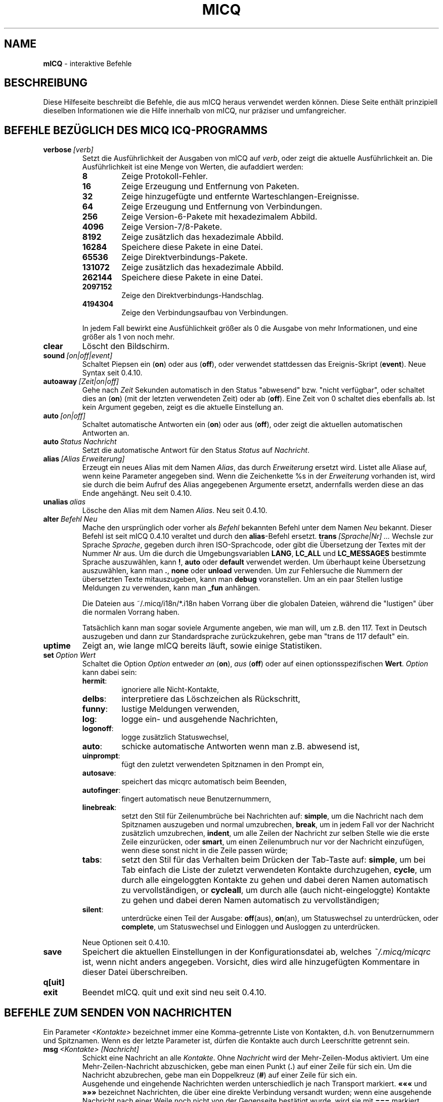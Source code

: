 .\" $Id$ -*- nroff -*-
.\"  EN: micq.7,v 1.36 2003/01/05 23:46:10
.TH MICQ 7 mICQ DE
.SH NAME
.B mICQ
\- interaktive Befehle
.SH BESCHREIBUNG
Diese Hilfeseite beschreibt die Befehle, die aus mICQ heraus verwendet
werden k\(:onnen. Diese Seite enth\(:alt prinzipiell dieselben Informationen wie
die Hilfe innerhalb von mICQ, nur pr\(:aziser und umfangreicher.
.SH BEFEHLE BEZ\(:UGLICH DES MICQ ICQ-PROGRAMMS
.TP
.BI verbose \ [verb]
Setzt die Ausf\(:uhrlichkeit der Ausgaben von mICQ auf
.IR verb ,
oder zeigt die aktuelle Ausf\(:uhrlichkeit an. Die Ausf\(:uhrlichkeit ist eine Menge von
Werten, die aufaddiert werden:
.RS
.TP
.B 8
Zeige Protokoll-Fehler.
.TP
.B 16
Zeige Erzeugung und Entfernung von Paketen.
.TP
.B 32
Zeige hinzugef\(:ugte und entfernte Warteschlangen-Ereignisse.
.TP
.B 64
Zeige Erzeugung und Entfernung von Verbindungen.
.TP
.B 256
Zeige Version-6-Pakete mit hexadezimalem Abbild.
.TP
.B 4096
Zeige Version-7/8-Pakete.
.TP
.B 8192
Zeige zus\(:atzlich das hexadezimale Abbild.
.TP
.B 16284
Speichere diese Pakete in eine Datei.
.TP
.B 65536
Zeige Direktverbindungs-Pakete.
.TP
.B 131072
Zeige zus\(:atzlich das hexadezimale Abbild.
.TP
.B 262144
Speichere diese Pakete in eine Datei.
.TP
.B 2097152
Zeige den Direktverbindungs-Handschlag.
.TP
.B 4194304
Zeige den Verbindungsaufbau von Verbindungen.
.PP
In jedem Fall bewirkt eine Ausf\(:uhlichkeit gr\(:o\(sser als 0 die Ausgabe von mehr
Informationen, und eine gr\(:o\(sser als 1 von noch mehr.
.RE
.TP
.B clear
L\(:oscht den Bildschirm.
.TP
.BI sound \ [on|off|event]
Schaltet Piepsen ein
.RB ( on )
oder aus
.RB ( off ),
oder verwendet stattdessen das Ereignis-Skript
.RB ( event ).
Neue Syntax seit 0.4.10.
.TP
.BI autoaway \ [Zeit|on|off]
Gehe nach
.I Zeit
Sekunden automatisch in den Status "abwesend" bzw. "nicht verf\(:ugbar",
oder schaltet dies an (\fBon\fR) (mit der letzten verwendeten Zeit) oder ab (\fBoff\fR).
Eine Zeit von 0 schaltet dies ebenfalls ab. Ist kein Argument gegeben,
zeigt es die aktuelle Einstellung an.
.TP
.BI auto \ [on|off]
Schaltet automatische Antworten ein
.RB ( on )
oder aus
.RB ( off ),
oder zeigt die aktuellen automatischen Antworten an.
.TP
.BI auto \ Status\ Nachricht
Setzt die automatische Antwort f\(:ur den Status
.I Status
auf
.IR Nachricht .
.TP
.BI alias \ [Alias\ Erweiterung]
Erzeugt ein neues Alias mit dem Namen
.IR Alias ,
das durch
.IR Erweiterung
ersetzt wird.
Listet alle Aliase auf, wenn keine Parameter angegeben sind.
Wenn die Zeichenkette %s in der
.I Erweiterung
vorhanden ist, wird sie durch die beim Aufruf des Alias angegebenen Argumente ersetzt,
andernfalls werden diese an das Ende angeh\(:angt.
Neu seit 0.4.10.
.TP
.BI unalias \ alias
L\(:osche den Alias mit dem Namen
.IR Alias .
Neu seit 0.4.10.
.TP
.BI alter \ Befehl\ Neu
Mache den urspr\(:unglich oder vorher als
.I Befehl
bekannten Befehl unter dem Namen
.I Neu
bekannt. Dieser Befehl ist seit mICQ 0.4.10 veraltet und
durch den
.BR alias \-Befehl
ersetzt.
.BI trans \ [Sprache|Nr]\ ...
Wechsle zur Sprache
.IR Sprache ,
gegeben durch ihren ISO-Sprachcode, oder gibt die \(:Ubersetzung
der Textes mit der Nummer
.I Nr
aus. Um die durch die Umgebungsvariablen
.BR LANG ,
.B LC_ALL
und
.B LC_MESSAGES
bestimmte Sprache auszuw\(:ahlen, kann
.BR ! ,
.B auto
oder
.B default
verwendet werden. Um \(:uberhaupt keine \(:Ubersetzung auszuw\(:ahlen,
kann man
.BR . ,
.B none
oder
.B unload
verwenden. Um zur Fehlersuche die Nummern der
\(:ubersetzten Texte mitauszugeben, kann man
.B debug
voranstellen. Um an ein paar Stellen lustige Meldungen
zu verwenden, kann man
.B _fun
anh\(:angen.
.sp
Die Dateien aus ~/.micq/i18n/*.i18n haben Vorrang  \(:uber die globalen
Dateien, w\(:ahrend die "lustigen" \(:uber die normalen Vorrang haben.
.sp
Tats\(:achlich kann man sogar soviele Argumente angeben, wie man will,
um z.B. den 117. Text in Deutsch auszugeben und dann zur Standardsprache
zur\(:uckzukehren, gebe man "trans de 117 default" ein.
.TP
.B uptime
Zeigt an, wie lange mICQ bereits l\(:auft, sowie einige Statistiken.
.TP
.BI set \ Option\ Wert
Schaltet die Option
.I Option
entweder
.I an
.RB ( on ),
.I aus
.RB ( off )
oder auf einen optionsspezifischen
.BR Wert .
.I Option
kann dabei sein:
.RS
.TP
.BR hermit :
ignoriere alle Nicht-Kontakte,
.TP
.BR delbs :
interpretiere das L\(:oschzeichen als R\(:uckschritt,
.TP
.BR funny :
lustige Meldungen verwenden,
.TP
.BR log :
logge ein- und ausgehende Nachrichten,
.TP
.BR logonoff :
logge zus\(:atzlich Statuswechsel,
.TP
.BR auto :
schicke automatische Antworten wenn man z.B. abwesend ist,
.TP
.BR uinprompt :
f\(:ugt den zuletzt verwendeten Spitznamen in den Prompt ein,
.TP
.BR autosave :
speichert das micqrc automatisch beim Beenden,
.TP
.BR autofinger :
fingert automatisch neue Benutzernummern,
.TP
.BR linebreak :
setzt den Stil f\(:ur Zeilenumbr\(:uche bei Nachrichten auf:
.BR simple ,
um die Nachricht nach dem Spitznamen auszugeben und normal umzubrechen,
.BR break ,
um in jedem Fall vor der Nachricht zus\(:atzlich umzubrechen,
.BR indent ,
um alle Zeilen der Nachricht zur selben Stelle wie die erste Zeile einzur\(:ucken, oder
.BR smart ,
um einen Zeilenumbruch nur vor der Nachricht einzuf\(:ugen, wenn diese
sonst nicht in die Zeile passen w\(:urde;
.TP
.BR tabs :
setzt den Stil f\(:ur das Verhalten beim Dr\(:ucken der Tab-Taste auf:
.BR simple ,
um bei Tab einfach die Liste der zuletzt verwendeten Kontakte durchzugehen,
.BR cycle ,
um durch alle eingeloggten Kontakte zu gehen und dabei
deren Namen automatisch zu vervollst\(:andigen,
or
.BR cycleall ,
um durch alle (auch nicht-eingeloggte) Kontakte zu gehen und dabei
deren Namen automatisch zu vervollst\(:andigen;
.TP
.BR silent :
unterdr\(:ucke einen Teil der Ausgabe:
.BR off (aus),
.BR on (an),
um Statuswechsel zu unterdr\(:ucken, oder
.BR complete ,
um Statuswechsel und Einloggen und Ausloggen zu unterdr\(:ucken.
.PP
Neue Optionen seit 0.4.10.
.RE
.TP
.B save
Speichert die aktuellen Einstellungen in der Kon\(figurationsdatei ab,
welches
.I ~/.micq/micqrc
ist, wenn nicht anders angegeben. Vorsicht, dies wird alle hinzugef\(:ugten
Kommentare in dieser Datei \(:uberschreiben.
.TP
.B q[uit]
.TP
.B exit
Beendet mICQ.
quit und exit sind neu seit 0.4.10.
.SH BEFEHLE ZUM SENDEN VON NACHRICHTEN
Ein Parameter
.I <Kontakte>
bezeichnet immer eine Komma-getrennte Liste von Kontakten, d.h. von
Benutzernummern und Spitznamen. Wenn es der letzte Parameter ist,
d\(:urfen die Kontakte auch durch Leerschritte getrennt sein.
.TP
.BI msg \ <Kontakte>\ [Nachricht]
Schickt eine Nachricht an alle
.IR Kontakte .
Ohne
.I Nachricht
wird der Mehr-Zeilen-Modus aktiviert. Um eine Mehr-Zeilen-Nachricht abzuschicken,
gebe man einen Punkt
.RB ( . )
auf einer Zeile f\(:ur sich ein. Um die Nachricht abzubrechen, gebe man ein Doppelkreuz
.RB ( # )
auf einer Zeile f\(:ur sich ein.
.br
Ausgehende und eingehende Nachrichten werden unterschiedlich je nach Transport markiert.
.B \(Fo\(Fo\(Fo
und
.B \(Fc\(Fc\(Fc
bezeichnet Nachrichten, die \(:uber eine direkte Verbindung versandt wurden;
wenn eine ausgehende Nachricht nach einer Weile noch nicht von der Gegenseite
best\(:atigt wurde, wird sie mit
.BR ===
markiert wiederholt.
.B \(Fo<<
und
.B >>\(Fc
bezeichnen "icq8"- (genannt auch "type-2"-) Nachrichten;
wenn eine ausgehende Nachricht nach einer Weile noch nicht von der Gegenseite
best\(:atigt wurde, wird sie mit
.BR --=
markiert wiederholt.
Zuletzt bezeichnen
.B <<<
und
.B >>>
"icq5"-Nachrichten, welche auch "type-"-, "type-4"- oder "Offline"-Nachrichten
genannt werden. Diese Art von Nachrichten werden nicht best\(:atigt.
.br
Eine Nachricht wird zun\(:achst versucht, \(:uber eine vorher bestehende
direkte Verbindung verschickt zu werden; ist keine vorhanden, wird im
Hintergrund versucht, eine solche f\(:ur sp\(:atere Nachrichten aufzubauen.
In diesem Falle, oder wenn die Nachricht nach einer Weile immer noch nicht
best\(:atigt wurde, wird die Verbindung als fehlgeschlagen abgebaut, und der
n\(:achste Transport probiert: das Verschicken als type-2-Nachricht. Dieser
Schritt wird \(:ubersprungen, wenn das Gegen\(:uber nicht durch geeignete
"capabilities" die F\(:ahigkeit signalisiert hat, solche Nachrichten zu
Empfangen. Wenn dieser Schritt \(:ubersprungen wird, ein Fehler auftaucht
oder die Nachricht ebenfalls nicht best\(:atigt wird, z.B. wenn sich das
Gegen\(:uber in der Zwischenzeit ausgeloggt hat, wird die Nachricht als
normale type-4-Nachricht verschickt.
.br
Wenn das Gegen\(:uber die F\(:ahigkeit, solche zu empfangen, signalisiert
hat, und die Unterst\(:utzung daf\(:ur zum \(:Ubersetzungszeitpunkt
nicht ausgeschaltet wurde, werden Nachrichten UTF-8-kodiert \(:ubertragen
und entsprechend markiert. Andernfalls wird die Nachricht mit der f\(:ur
das Gegen\(:uber eingestellten Kodierung, oder, falls keine eingestellt ist,
mit der als Standard f\(:ur andere eingestellten Kodierung verschickt.
type-1, type-4 und Offline-Nachrichten k\(:onnen nicht mit ihrer
Kodierung markiert werden, deshalb h\(:angt die korrekte \(:Ubertragung
von 8bit-Zeichen (also insbesondere Umlauten) von der korrekten
Einstellung ab.
.TP
.BI a \ [Nachricht]
Schickt eine Nachricht zur gleichen Person wie die letzte Nachricht.
Siehe 
.B msg
f\(:ur weitere Details.
.IR Nachricht .
.BI r \ [Nachricht]
Antwortet auf die zuletzt empfangene Nachricht.
Siehe 
.B msg
f\(:ur weitere Details.
.TP
.BI url \ <Kontakte>\ URL\ Nachricht
Schickt eine
.I Nachricht
\(:uber die Seite
.I URL
an alle
.IR Kontakte .
.TP
.BI sms \ [Kontakt]\ [HandyNr]\ Nachricht
Verschickt eine SMS-Nachricht
.I Nachricht
an die Handy-Nummer
.IR HandyNr ,
die in der Form +<Landeskode><Nummer> sein mu\(ss,
oder an die Handy-Nummer von
.IR Kontakt ,
die auf
.IR HandNR
gesetzt wird, falls diese noch nicht gesetzt ist.
Es ist nicht zul\(:asslig,
.IR HandyNr
anzugeben, wenn
.IR Kontakt
bereits eine Handy-Nummer zugeordnet bekommen hat.
Ung\(:ultige Handy-Nummern werden von den Meta-Daten eines
Kontaktes entfernt.
.BI getauto \ [auto|away|na|dnd|occ|ffc]\ [<Kontakte>]
Holt automatische Antworten aller
.IR Kontakte
f\(:u den angegebenen Status, der
.B away
f\(:ur abwesend,
.B na
f\(:ur nicht verf\(:ugbar,
.B dnd
f\(:ur nicht st\(:oren,
.B occ
f\(:ur besch\(:aftigt und
.B ffc
f\(:ur f\(:ur Plaudereien frei sein kann. Wenn
.B auto
oder gar nichts angegeben ist, wird die automatische Antwort f\(:ur
den Kontakt f\(:ur dessen jeweiligen Status geholt.
Kontakte, die dabei nicht einen der genannten Stati haben, werden
\(:ubersprungen.
Neu seit 0.4.10.
.TP
.BI auth \ [req|grant|deny|add]\ <Kontakte>
Erlaubt es allen
.IR <Kontakten> ,
Sie zu ihrer Kontaktliste hinzuzuf\(:ugen
.RB ( grant ),
verbietet dies
.RB ( deny ),
beantragt dies
.RB ( req )
oder teilt das Hinzuf\(:ugen nach Autorisierung mit
.RB ( add ).
.TP
.BI resend \ <Kontakte>
Schickt die letzte Nachricht erneut an weitere
.IR Kontakte .
.TP
.BI last \ [<Kontakte>]
Zeigt die zuletzt empfangene Nachricht aller
.IR Kontakte 
oder von allen, die bisher eine Nachricht geschickt haben.
.TP
.B tabs 
Zeigt eine Liste von Benutzern, zu denen man bereits Nachrichten
geschickt hat bzw. von denen man bereits welche Empfangen hat, und
die man mittels das <tab>-Taste durchgehen kann.
Siehe auch die
.IR tabs -Option
des
.BR set -Befehls.
.SH BEFEHLE ZUM FINDEN UND SUCHEN ANDERER BENUTZER
.TP
.BI rand \ [Nummer]
Findet einen zuf\(:alligen Kontakt in der Interessengruppe
.IR Nummer ,
oder zeigt alle Interessengruppen an.
.TP
.B s \ [Spitzname]
Zeigt den aktuellen Status, oder die Details zu dem angegebenen Kontakt an,
inklusive dessen Zweit-Namen.
.TP
.BR e ,\  w ,\  ee ,\  ww ,\  eg ,\  wg ,\  eeg ,\  wwg
Liste Teile der Kontaktliste auf. Die folgenden Zeichen werden
dabei in der ersten Spalte angezeigt:
.RS
.TP
.B +
Dieser Eintrag ist kein Kontakt, sondern lediglich ein Zweit-Name f\(:ur den
vorhergehenden. Nur mit
.BR ww .
.TP
.B #
Dieser Eintrag ist nicht auf der Kontaktliste, aber die Benutzernummer wurde
schonmal verwendet. Nur mit
.B w
und
.BR ww .
.TP
.B *
Dieser Kontakt ist auf der Sichtbarkeitsliste, d.h. kann den Status auch
im Falle von unsichtbar sehen.
.TP
.B -
Dieser Kontakt ist auf der Unsichtbarkeitsliste, d.h. kann als Status
nur als ausgeloggt sehen.
.TP
.B ^
Dieser Kontakt wird ignoriert: keine Nachrichten und keine
Statuswechsel werden angezeigt.
.PP
Die Befehle
.B ww
und
.B ee
geben eine weitere Spalte mit Zeichen aus. Wenn die erste Spalte sonst leer w\(:are,
wird das entsprechende Zeichen aus dieser Spalte auch dort ausgegeben,
solange es kein
.BR ^ 
ist.
.TP
.B &
Eine direkte Verbindung wurde aufgebaut.
.TP
.B \(ba
Eine direkte Verbindung wurde versucht, aufzubauen, dies schlug jedoch fehl.
.TP
.B :
Eine direkte Verbindung wird gerade aufgebaut.
.TP
.B ^
Keine direkte Verbindung aufgebaut, aber die IP-Adresse und der Port sind bekannt.
.TP
.RE
.TP
.B e
Zeigt alle Kontakte auf der Kontaktliste, die verbunden sind.
.TP
.B w
Zeigt alle Kontakte auf der Kontaktliste.
.TP
.B ee
Zeigt alle Kontakte auf der Kontaktliste, die verbunden sind, mit mehr Details.
.TP
.B ww
Zeigt alle Kontakte auf der Kontaktliste, mit mehr Details.
.TP
.B e
Zeigt alle Kontakte auf der Kontaktliste, die verbunden sind, sortiert nach Kontaktgruppe.
.TP
.B w
Zeigt alle Kontakte auf der Kontaktliste, sortiert nach Kontaktgruppe.
.TP
.B ee
Zeigt alle Kontakte auf der Kontaktliste, die verbunden sind, mit mehr Details, sortiert nach Kontaktgruppe.
.TP
.B ww
Zeigt alle Kontakte auf der Kontaktliste, mit mehr Details, sortiert nach Kontaktgruppe.
.TP
.B wide
Zeigt alle Kontakte auf der Kontaktliste in einem breiten Format.
.TP
.B ewide
Zeigt alle Kontakte auf der Kontaktliste, die verbunden sind, in einem breiten Format.
.TP
.BI status \ [Spitzname]
Zeigt den Status von
.IR Spitzname ;
dies beinhaltet die IP-Adresse, verwendete Version des ICQ-Protokolls f\(:ur
Direktverbindungen und den Verbindungstyp, oder gebe f\(:ur alle Kontakte
die benutzernummer, den Spitznamen, den Status und den Zeitpunkt des
letzten Verbunden-Seins aus.
.sp
Hinweis: Dieses Kommando ist obsolet; man verwende
.B s
oder
.B ww
stattdessen.
.TP
.BI f[inger] \ Kontakte
.TP
.BI info \ Kontakte
Zeigt alle Meta-Daten \(:uber alle
.IR Kontakte .
.TP
.B i
Zeigt alle Kontakte auf der Ignorieren-Liste.
.TP
.B search
.TP
.BI search \ eM@il
.TP
.BI search \ Spitzname
.TP
.BI search \ Vorname\ Nachname
Sucht nach einem Benutzer mit der eMail-Adresse
.IR eM@il ,
mit dem Spitznamen
.IR Spitzname ,
der kein @ enthalten darf, oder mit
.I Vorname
als Vor- und
.I Nachname
als Nachname. Ist kein Argument gegeben, frage nach
Spitznamen, Vornamen, Nachnamen, eMail-Adresse und einem
Haufen anderer Daten, nach denen man suchen kann.
.TP
.BI add[group] \ <Gruppe>\ [<Kontakte>]
F\(:uge alle Kontakte in
.IR Kontakte
zur Kontaktgruppe
.IR Gruppe
hinzu, welche erforderlichenfalls neu angelegt wird,
falls man den Befehl als
.B addgroup
aufruft.
Neu seit 0.4.10.
.br
Hinweis: Sie m\(:ussen mit
.B save
abspeichern, um diese \(:Anderungen dauerhaft zu machen.
.TP
.BI add[alias] \ <Spitzname>\ <Zweit-Name>
.TP
.BI add[alias] \ <Benutzernummer>\ [<Spitzname>]
F\(:ugt den Benutzer mit Benutzernummer
.I Benutzernummer
zur Kontaktliste unter dem Namen
.IR Spitzname
hinzu oder vergibt einen Zweit-Namen
.I Zweit-Name
f\(:ur
.IR Spitzname .
Neu (addalias) seit 0.4.10.
.br
Hinweis: Sie m\(:ussen mit
.B save
abspeichern, um diese \(:Anderungen dauerhaft zu machen.
.TP
.BI rem[group] \ [all]\ <Gruppe>
.TP
.BI rem[group] \ <Gruppe> <Kontakte>
Entferne alle Kontakte in
.IR Kontakte
aus der Kontaktgruppe
.IR Gruppe ,
oder entferne diese Gruppe vollst\(:andig, falls
.B all
angegeben ist.
Neu seit 0.4.10.
.br
Hinweis: Sie m\(:ussen mit
.B save
abspeichern, um diese \(:Anderungen dauerhaft zu machen.
.TP
.BI rem[alias] \ [all]\ <Kontakte>
Entfernt alle in
.IR Kontakte
angegebenen Zweit-Namen.
Wenn dies der einzige Name ist, oder wenn
.B all
angegeben wurde, entferne den jeweiligen Kontakt
von der Kontaktliste.
Neu seit 0.4.10.
.br
Hinweis: Sie m\(:ussen mit
.B save
abspeichern, um diese \(:Anderungen dauerhaft zu machen.
.TP
.BI togig \ Spitzname
\(:Andert, ob Nachrichten und Status\(:anderungen von
.I Spitzname
ignoriert werden sollen.
.TP
.BI toginvis \ Spitzname
\(:Andert, ob
.I Spitzname
Sie niemals sehen kann.
.TP
.BI togvis \ Spitzname
\(:Andert, ob
.I Spitzname
sehen kann, wenn Sie unsichtbar sind.
.SH BEFEHLE BEZ\(:UGLICH IHRES ICQ-KONTOS
.TP
.BI reg \ Pa\(sswort
Erzeugt eine neue Benutzernummer mit dem Pa\(sswort
.IR Pa\(sswort .
.TP
.BI pass \ Pa\(sswort
Setzt das Pa\(sswort auf
.IR Pa\(sswort . 
.br
Hinweis: das Pa\(sswort darf nicht mit einem \('o (Byte 0xf3) beginnen.
.br
Hinweis: Sie m\(:ussen danach mit
.B save
abspeichern, um diese \(:Anderung dauerhaft zu machen, falls Sie Ihr Pa\(sswort
in Ihrem
.I ~/.micq/micqrc
abspeichern (siehe
.BR micqrc (7),
oder Ihr Pa\(sswort wird beim n\(:achsten Login fehlerhaft sein.
.TP
.BI change \ [Nummer\ [Nachricht]]
Wechselt in den Status
.IR Nummer ,
und setze optional die automatische Antwort f\(:ur diesen Status auf
.IR Nachricht .
Ohne eine Nummer: liste die verf\(:ugbaren Nummern auf.
.TP
.B online \ [Nachricht]
Wechselt in den Status "verbunden". Setzt optional die automatische Antwort auf
.IR Nachricht .
.TP
.B away \ [Nachricht]
Wechselt in den Status "abwesend". Setzt optional die automatische Antwort auf
.IR Nachricht .
.TP
.B na \ [Nachricht]
Wechselt in den Status "nicht verf\(:ugbar". Setzt optional die automatische Antwort auf
.IR Nachricht .
.TP
.B occ \ [Nachricht]
Wechselt in den Status "besch\(:aftigt". Setzt optional die automatische Antwort auf
.IR Nachricht .
.TP
.B dnd \ [Nachricht]
Wechselt in den Status "nicht st\(:oren". Setzt optional die automatische Antwort auf
.IR Nachricht .
.TP
.B ffc \ [Nachricht]
Wechselt in den Status "frei f\(:ur Plaudereien". Setzt optional die automatische Antwort auf
.IR Nachricht .
.TP
.B inv
Wechselt in den Status "unsichtbar".
.TP
.B update
Aktualisiert die auf dem Server gespeicherten Benutzerinformationen (eMail-Adresse, Spitzname, und so weiter).
.TP
.B other
Aktualisiert weitergehende Benutzerinformationen wie Alter und Geschlecht.
.TP
.B about
Aktualisiert den Punkt "\(:Uber" der Benutzerinformationen.
.TP
.BI setr \ [Nummer]
Setzt die Interessengruppe f\(:ur zuf\(:allige Kontakte auf
.IR Nummer .
Ohne Argumente: listet m\(:ogliche Interessengruppen auf.
.SH BEFEHLE F\(:UR WEITERGEHENDE F\(:AHIGKEITEN
.TP
.BI meta \ [show|load|save|set|get|rget]\ <Kontakte>
Bearbeite Benutzerinformationen aller Kontakte. Es gibt folgende Unterbefehle:
.RS
.TP
.B show
Zeigt die Benutzerinformationen aller
.I Kontakte
an.
.TP
.B load
L\(:ad die gespeicherten Benutzerinformationen aller
.IR Kontakte
und zeigt diese an.
.TP
.B save
Speichert die Benutzerinformationen aller
.IR Kontakte .
.TP
.B set
Setzt die eigenen Benutzerinformationen auf dem Server.
.TP
.B get
Fragt die Benutzerinformationen f\(:ur alle
.I Kontakte
ab und zeigt diese an.
.TP
.B getr
Fragt die Benutzerinformationen f\(:ur den kontakt, von dem
die letzte Nachricht empfangen wurde, ab und zeigt diese an.
.PP
Neu seit 0.4.10.
.RE
.TP
.BI file \ [...]
K\(:urzel f\(:ur
.BR peer\ file .
Neu seit 0.4.10.
.TP
.BI peer \ Befehl\ Benutzernummer|Spitzname
wendet den Befehl
.I Befehl
auf den durch Benutzernummer
.I Benutzernummer
oder Spitzname
.I Spitzname
angegebenen Benutzer an.
.RS
.TP
.B open
\(:O\(ffnet eine Direktverbindung \(:uber TCP zu diesem Benutzer.
.TP
.B close
Schlie\(sst eine Direktverbindung zu diesem Benutzer bzw. setzt sie zur\(:uck.
.TP
.B off
Deaktiviert Direktverbindungen f\(:ur diesen Benutzer.
.TP
.BI file \ Datei\ Beschreibung
Sendet eine einzelne Datei
.I Datei
mit der Beschreibung
.IR Beschreibung .
.TP
.BI files \ [Datei\ als]...\ Beschreibung
Sende Dateien zum Benutzer. Es darf beliebig viele Paare von tats\(:achlichen Dateinamen
.I Datei
und dem gegen\(:uber pr\(:asentierten Dateinamen
.I als
geben. Wenn
.IR als
.RB ' / '
is, dann gebe den Dateinamen ohne den Pfad an, wenn
.IR als
.RB ' . '
ist, dann gebe den richtigen Dateinamen an.
.RE
.TP
.BI conn \ [Befehl\ Nr]
Zeigt alle o\(ffenen Verbindungen, oder wendet den Befehl
.I Befehl
auf die Verbindung
.I Nr 
an.
.RS
.TP
.B open
\(:O\(ffne die angegebene, oder die erster Server-Verbindung.
.TP
.B login
dito
.TP
.B close
Schlie\(sst die angegebene Verbindung. Tempor\(:are Verbindungen werden entfernt.
.TP
.B remove
Schlie\(sse und entferne die angegebene (tempor\(:are) Verbindung.
.TP
.B select
W\(:ahlt die angegebene Server-Verbindung als die aktuelle aus.
.I Nr
kann dabei die sowohl die Verbindungsnummer als auch die in der
Server-Verbindung verwendete Benutzernummer sein.
.RE
.TP
.BI contact \ [Befehl]
Bearbeitet die Server-seitige Kontaktliste:
.RS
.TP
.B show
L\(:ad die Server-seitige Kontaktliste herunter und zeigt sie an.
.TP
.B diff
L\(:ad die Server-seitige Kontaktliste herunter und zeigt alle Kontakte
(also Benutzernummer/Spitzname-Paare) an, die nicht in der lokalen
Kontaktliste sind.
.TP
.B import
L\(:ad die Server-seitige Kontaktliste herunter und f\(:ugt alle Kontakte
der lokalen Kontaktliste hinzu.
.PP
Es gibt noch keine M\(:oglichkeit, die Kontaktliste auf dem Server zu speichern.
.RE
.TP
.BI peek \ Spitzname
\(:Uberpr\(:uft, ob
.I Spitzname
tats\(:achlich verbunden ist oder nicht. Dies mi\(ssbraucht einen Fehler im ICQ-Protokoll, um
dies herauszu\(finden; es kann nur herausgefunden werden, ob verbunden oder nicht.
.SH SIEHE AUCH
.BR micq (1),
.BR micqrc (5)
.SH AUTOR
Diese Hilfeseite wurde von James Morrison
.I <ja2morrison@student.math.uwaterloo.ca>
erscha\(ffen, um eine Referenz f\(:ur alle interaktiven Befehle in
.B mICQ
zu erscha\(ffen. Sie wurde \(:ubersetzt von R\(:udiger Kuhlmann.
